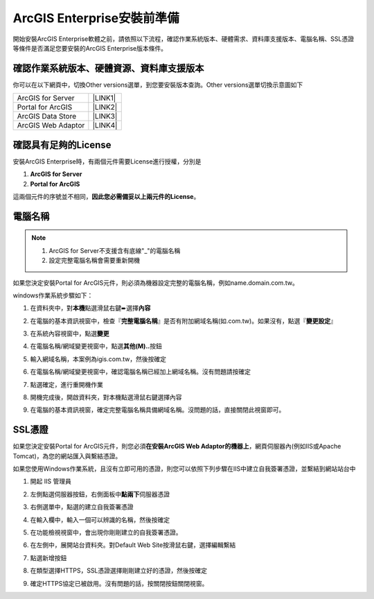 ArcGIS Enterprise安裝前準備
**************************************

開始安裝ArcGIS Enterprise軟體之前，請依照以下流程，確認作業系統版本、硬體需求、資料庫支援版本、電腦名稱、SSL憑證等條件是否滿足您要安裝的ArcGIS Enterprise版本條件。

.. _h059745d4a128312442282c4664717f:

確認作業系統版本、硬體資源、資料庫支援版本
==========================================

你可以在以下網頁中，切換Other versions選單，到您要安裝版本查詢。Other versions選單切換示意圖如下

\ |IMG1|\ 

+------------------+-----------+
|ArcGIS for Server |\ |LINK1|\ |
+------------------+-----------+
|Portal for ArcGIS |\ |LINK2|\ |
+------------------+-----------+
|ArcGIS Data Store |\ |LINK3|\ |
+------------------+-----------+
|ArcGIS Web Adaptor|\ |LINK4|\ |
+------------------+-----------+

.. _h6a2012201b74a5777471f3553737921:

確認具有足夠的License
=====================

安裝ArcGIS Enterprise時，有兩個元件需要License進行授權，分別是

#.  \ |STYLE1|\ 

#.  \ |STYLE2|\ 

這兩個元件的序號並不相同，\ |STYLE3|\ 。

.. _h174fb648377959437b5c1f697c1c40:

電腦名稱
========

..  Note:: 
    1.  ArcGIS for Server不支援含有底線"_"的電腦名稱
    2.  設定完整電腦名稱會需要重新開機

如果您決定安裝Portal for ArcGIS元件，則必須為機器設定完整的電腦名稱，例如name.domain.com.tw。

windows作業系統步驟如下：

1. 在資料夾中，對\ |STYLE6|\ 點選滑鼠右鍵➨選擇\ |STYLE7|\ 

   \ |IMG2|\ 
   

2. 在電腦的基本資訊視窗中，檢查『\ |STYLE8|\ 』是否有附加網域名稱(如.com.tw)。如果沒有，點選『\ |STYLE9|\ 』

   \ |IMG3|\ 


3. 在系統內容視窗中，點選\ |STYLE10|\ 

   \ |IMG4|\ 
   

4. 在電腦名稱/網域變更視窗中，點選\ |STYLE11|\ 按鈕

   \ |IMG5|\ 


5. 輸入網域名稱，本案例為igis.com.tw，然後按確定

   \ |IMG6|\ 


6. 在電腦名稱/網域變更視窗中，確認電腦名稱已經加上網域名稱。沒有問題請按確定

   \ |IMG7|\ 
   

7. 點選確定，進行重開機作業

   \ |IMG8|\ 
   

8. 開機完成後，開啟資料夾，對本機點選滑鼠右鍵選擇內容

9.  在電腦的基本資訊視窗，確定完整電腦名稱具備網域名稱。沒問題的話，直接關閉此視窗即可。

   \ |IMG9|\ 
   

.. _h5a596c4a182749355f1137193a445e1:

SSL憑證
=======

如果您決定安裝Portal for ArcGIS元件，則您必須\ |STYLE12|\ ，網頁伺服器內(例如IIS或Apache Tomcat)，為您的網站匯入與繫結憑證。

如果您使用Windows作業系統，且沒有立即可用的憑證，則您可以依照下列步驟在IIS中建立自我簽署憑證，並繫結到網站站台中

1. 開起 IIS 管理員

2. 左側點選伺服器按鈕，右側面板中\ |STYLE13|\ 伺服器憑證	

   \ |IMG10|\ 
   

3. 右側選單中，點選的建立自我簽署憑證

   \ |IMG11|\ 
   

4. 在輸入欄中，輸入一個可以辨識的名稱，然後按確定
   
   \ |IMG12|\ 
   
5. 在功能檢視視窗中，會出現你剛剛建立的自我簽署憑證。

   \ |IMG13|\ 
   
6. 在左側中，展開站台資料夾。對Default Web Site按滑鼠右鍵，選擇編輯繫結

   \ |IMG14|\ 


7. 點選新增按鈕

   \ |IMG15|\ 
   
8. 在類型選擇HTTPS，SSL憑證選擇剛剛建立好的憑證，然後按確定

   \ |IMG16|\ 

9. 確定HTTPS協定已被啟用。沒有問題的話，按關閉按鈕關閉視窗。

   \ |IMG17|\ 
   
.. bottom of content

.. |STYLE1| replace:: **ArcGIS for Server**

.. |STYLE2| replace:: **Portal for ArcGIS**

.. |STYLE3| replace:: **因此您必需備妥以上兩元件的License**

.. |STYLE6| replace:: **本機**

.. |STYLE7| replace:: **內容**

.. |STYLE8| replace:: **完整電腦名稱**

.. |STYLE9| replace:: **變更設定**

.. |STYLE10| replace:: **變更**

.. |STYLE11| replace:: **其他(M)..**

.. |STYLE12| replace:: **在安裝ArcGIS Web Adaptor的機器上**

.. |STYLE13| replace:: **點兩下**


.. |LINK1| raw:: html

    <a href="https://server.arcgis.com/en/server/latest/install/windows/arcgis-server-system-requirements.htm" target="_blank">系統需求頁面</a>

.. |LINK2| raw:: html

    <a href="https://server.arcgis.com/en/portal/latest/install/windows/portal-for-arcgis-system-requirements.htm" target="_blank">系統需求頁面</a>

.. |LINK3| raw:: html

    <a href="https://server.arcgis.com/en/data-store/latest/install/windows/arcgis-data-store-system-requirements.htm" target="_blank">系統需求頁面</a>

.. |LINK4| raw:: html

    <a href="https://server.arcgis.com/en/web-adaptor/latest/install/iis/arcgis-web-adaptor-system-requirements.htm" target="_blank">系統需求頁面</a>


.. |IMG1| image:: static/02_安裝前準備_1.png
   :height: 284 px
   :width: 340 px

.. |IMG2| image:: static/02_安裝前準備_2.png
   :height: 273 px
   :width: 297 px

.. |IMG3| image:: static/02_安裝前準備_3.png
   :height: 314 px
   :width: 478 px

.. |IMG4| image:: static/02_安裝前準備_4.png
   :height: 409 px
   :width: 384 px

.. |IMG5| image:: static/02_安裝前準備_5.png
   :height: 376 px
   :width: 333 px

.. |IMG6| image:: static/02_安裝前準備_6.png
   :height: 253 px
   :width: 450 px

.. |IMG7| image:: static/02_安裝前準備_7.png
   :height: 412 px
   :width: 364 px

.. |IMG8| image:: static/02_安裝前準備_8.png
   :height: 157 px
   :width: 529 px

.. |IMG9| image:: static/02_安裝前準備_9.png
   :height: 326 px
   :width: 498 px

.. |IMG10| image:: static/02_安裝前準備_10.png
   :height: 262 px
   :width: 601 px

.. |IMG11| image:: static/02_安裝前準備_11.png
   :height: 209 px
   :width: 565 px

.. |IMG12| image:: static/02_安裝前準備_12.png
   :height: 424 px
   :width: 556 px

.. |IMG13| image:: static/02_安裝前準備_13.png
   :height: 282 px
   :width: 601 px

.. |IMG14| image:: static/02_安裝前準備_14.png
   :height: 373 px
   :width: 601 px

.. |IMG15| image:: static/02_安裝前準備_15.png
   :height: 180 px
   :width: 557 px

.. |IMG16| image:: static/02_安裝前準備_16.png
   :height: 356 px
   :width: 601 px

.. |IMG17| image:: static/02_安裝前準備_17.png
   :height: 353 px
   :width: 601 px

